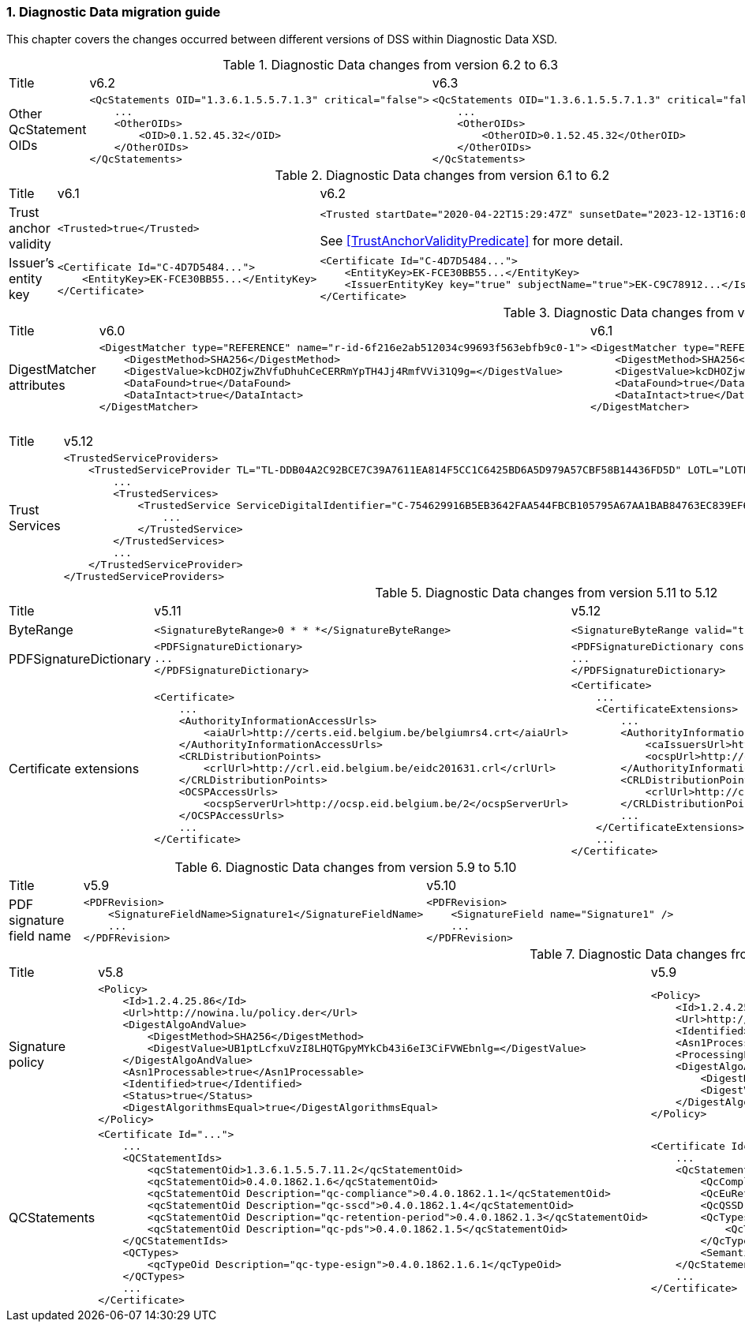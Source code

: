 :sectnums:
:sectnumlevels: 5
:sourcetestdir: ../../../test/java
:samplesdir: ../_samples
:imagesdir: ../images/

[[DiagnosticDataChanges]]
=== Diagnostic Data migration guide

This chapter covers the changes occurred between different versions of DSS within Diagnostic Data XSD.

[cols="2,5,5"]
.Diagnostic Data changes from version 6.2 to 6.3
|===
|Title                                |v6.2                           |v6.3
|Other QcStatement OIDs              a|[source,xml]
----
<QcStatements OID="1.3.6.1.5.5.7.1.3" critical="false">
    ...
    <OtherOIDs>
        <OID>0.1.52.45.32</OID>
    </OtherOIDs>
</QcStatements>
----
                                                                      a|[source,xml]
----
<QcStatements OID="1.3.6.1.5.5.7.1.3" critical="false">
    ...
    <OtherOIDs>
        <OtherOID>0.1.52.45.32</OtherOID>
    </OtherOIDs>
</QcStatements>
----

|===

[cols="2,5,5"]
.Diagnostic Data changes from version 6.1 to 6.2
|===
|Title                                |v6.1                           |v6.2
|Trust anchor validity            a|[source,xml]
----
<Trusted>true</Trusted>
----
                                                                      a|[source,xml]
----
<Trusted startDate="2020-04-22T15:29:47Z" sunsetDate="2023-12-13T16:03:43Z">true</Trusted>
----
See <<TrustAnchorValidityPredicate>> for more detail.

|Issuer's entity key              a|[source,xml]
----
<Certificate Id="C-4D7D5484...">
    <EntityKey>EK-FCE30BB55...</EntityKey>
</Certificate>
----
                                                                      a|[source,xml]
----
<Certificate Id="C-4D7D5484...">
    <EntityKey>EK-FCE30BB55...</EntityKey>
    <IssuerEntityKey key="true" subjectName="true">EK-C9C78912...</IssuerEntityKey>
</Certificate>
----

|===

[cols="2,5,5"]
.Diagnostic Data changes from version 6.0 to 6.1
|===
|Title                                |v6.0                           |v6.1
|DigestMatcher attributes            a|[source,xml]
----
<DigestMatcher type="REFERENCE" name="r-id-6f216e2ab512034c99693f563ebfb9c0-1">
    <DigestMethod>SHA256</DigestMethod>
    <DigestValue>kcDHOZjwZhVfuDhuhCeCERRmYpTH4Jj4RmfVVi31Q9g=</DigestValue>
    <DataFound>true</DataFound>
    <DataIntact>true</DataIntact>
</DigestMatcher>
----
                                                                      a|[source,xml]
----
<DigestMatcher type="REFERENCE" id="r-id-6f216e2ab512034c99693f563ebfb9c0-1" uri="sample.xml" documentName="sample.xml">
    <DigestMethod>SHA256</DigestMethod>
    <DigestValue>kcDHOZjwZhVfuDhuhCeCERRmYpTH4Jj4RmfVVi31Q9g=</DigestValue>
    <DataFound>true</DataFound>
    <DataIntact>true</DataIntact>
</DigestMatcher>
----

|===

[cols="2,5,5"]
.Diagnostic Data changes from version 5.12 to 5.13
|===
|Title                                |v5.12                           |v5.13
|Trust Services                      a|[source,xml]
----
<TrustedServiceProviders>
    <TrustedServiceProvider TL="TL-DDB04A2C92BCE7C39A7611EA814F5CC1C6425BD6A5D979A57CBF58B14436FD5D" LOTL="LOTL-5593FFFD1C67322CB1EDD3E26916E1487F630F7FA22644ADA5B90DA7F1C9E05E">
        ...
        <TrustedServices>
            <TrustedService ServiceDigitalIdentifier="C-754629916B5EB3642FAA544FBCB105795A67AA1BAB84763EC839EF6EAE5CE998">
                ...
            </TrustedService>
        </TrustedServices>
        ...
    </TrustedServiceProvider>
</TrustedServiceProviders>
----
                                                                      a|[source,xml]
----
<TrustServiceProviders>
    <TrustServiceProvider TL="TL-DDB04A2C92BCE7C39A7611EA814F5CC1C6425BD6A5D979A57CBF58B14436FD5D" LOTL="LOTL-5593FFFD1C67322CB1EDD3E26916E1487F630F7FA22644ADA5B90DA7F1C9E05E">
        ...
        <TrustServices>
            <TrustService ServiceDigitalIdentifier="C-754629916B5EB3642FAA544FBCB105795A67AA1BAB84763EC839EF6EAE5CE998">
                ...
            </TrustService>
        </TrustServices>
        ...
    </TrustServiceProvider>
</TrustServiceProviders>
----

|===

[cols="2,5,5"]
.Diagnostic Data changes from version 5.11 to 5.12
|===
|Title                                |v5.11                           |v5.12
|ByteRange                           a|[source,xml]
----
<SignatureByteRange>0 * * *</SignatureByteRange>
----
                                                                     a|[source,xml]
----
<SignatureByteRange valid="true">0 * * *</SignatureByteRange>
----

|PDFSignatureDictionary              a|[source,xml]
----
<PDFSignatureDictionary>
...
</PDFSignatureDictionary>
----
                                                                     a|[source,xml]
----
<PDFSignatureDictionary consistent="true">
...
</PDFSignatureDictionary>
----

|Certificate extensions              a|[source,xml]
----
<Certificate>
    ...
    <AuthorityInformationAccessUrls>
        <aiaUrl>http://certs.eid.belgium.be/belgiumrs4.crt</aiaUrl>
    </AuthorityInformationAccessUrls>
    <CRLDistributionPoints>
        <crlUrl>http://crl.eid.belgium.be/eidc201631.crl</crlUrl>
    </CRLDistributionPoints>
    <OCSPAccessUrls>
        <ocspServerUrl>http://ocsp.eid.belgium.be/2</ocspServerUrl>
    </OCSPAccessUrls>
    ...
</Certificate>
----
                                                                     a|[source,xml]
----
<Certificate>
    ...
    <CertificateExtensions>
        ...
        <AuthorityInformationAccess OID="1.3.6.1.5.5.7.1.1" critical="false">
            <caIssuersUrl>http://certs.eid.belgium.be/belgiumrs4.crt</caIssuersUrl>
            <ocspUrl>http://ocsp.eid.belgium.be/2</ocspUrl>
        </AuthorityInformationAccess>
        <CRLDistributionPoints OID="2.5.29.31" critical="false">
            <crlUrl>http://crl.eid.belgium.be/eidc201631.crl</crlUrl>
        </CRLDistributionPoints>
        ...
    </CertificateExtensions>
    ...
</Certificate>
----

|===

[cols="2,5,5"]
.Diagnostic Data changes from version 5.9 to 5.10
|===
|Title                               |v5.9                            |v5.10
|PDF signature field name           a|[source,xml]
----
<PDFRevision>
    <SignatureFieldName>Signature1</SignatureFieldName>
    ...
</PDFRevision>
----
                                                                     a|[source,xml]
----
<PDFRevision>
    <SignatureField name="Signature1" />
    ...
</PDFRevision>
----

|===

[cols="2,5,5"]
.Diagnostic Data changes from version 5.8 to 5.9
|===
|Title                      |v5.8                            |v5.9
|Signature policy          a|[source,xml]
----
<Policy>
    <Id>1.2.4.25.86</Id>
    <Url>http://nowina.lu/policy.der</Url>
    <DigestAlgoAndValue>
        <DigestMethod>SHA256</DigestMethod>
        <DigestValue>UB1ptLcfxuVzI8LHQTGpyMYkCb43i6eI3CiFVWEbnlg=</DigestValue>
    </DigestAlgoAndValue>
    <Asn1Processable>true</Asn1Processable>
    <Identified>true</Identified>
    <Status>true</Status>
    <DigestAlgorithmsEqual>true</DigestAlgorithmsEqual>
</Policy>
----
                                                            a|[source,xml]
----
<Policy>
    <Id>1.2.4.25.86</Id>
    <Url>http://nowina.lu/policy.der</Url>
    <Identified>true</Identified>
    <Asn1Processable>true</Asn1Processable>
    <ProcessingError></ProcessingError>
    <DigestAlgoAndValue digestAlgorithmsEqual="true" match="true">
        <DigestMethod>SHA256</DigestMethod>
        <DigestValue>UB1ptLcfxuVzI8LHQTGpyMYkCb43i6eI3CiFVWEbnlg=</DigestValue>
    </DigestAlgoAndValue>
</Policy>
----

|QCStatements                  a|[source,xml]
----
<Certificate Id="...">
    ...
    <QCStatementIds>
        <qcStatementOid>1.3.6.1.5.5.7.11.2</qcStatementOid>
        <qcStatementOid>0.4.0.1862.1.6</qcStatementOid>
        <qcStatementOid Description="qc-compliance">0.4.0.1862.1.1</qcStatementOid>
        <qcStatementOid Description="qc-sscd">0.4.0.1862.1.4</qcStatementOid>
        <qcStatementOid Description="qc-retention-period">0.4.0.1862.1.3</qcStatementOid>
        <qcStatementOid Description="qc-pds">0.4.0.1862.1.5</qcStatementOid>
    </QCStatementIds>
    <QCTypes>
        <qcTypeOid Description="qc-type-esign">0.4.0.1862.1.6.1</qcTypeOid>
    </QCTypes>
    ...
</Certificate>
----
                                                            a|[source,xml]
----
<Certificate Id="...">
    ...
    <QcStatements>
        <QcCompliance present="true"/>
        <QcEuRetentionPeriod>10</QcEuRetentionPeriod>
        <QcQSSD present="true"/>
        <QcTypes>
            <QcType Description="qc-type-esign">0.4.0.1862.1.6.1</QcType>
        </QcTypes>
        <SemanticsIdentifier Description="Semantics identifier for legal person">0.4.0.194121.1.2</SemanticsIdentifier>
    </QcStatements>
    ...
</Certificate>
----

|===